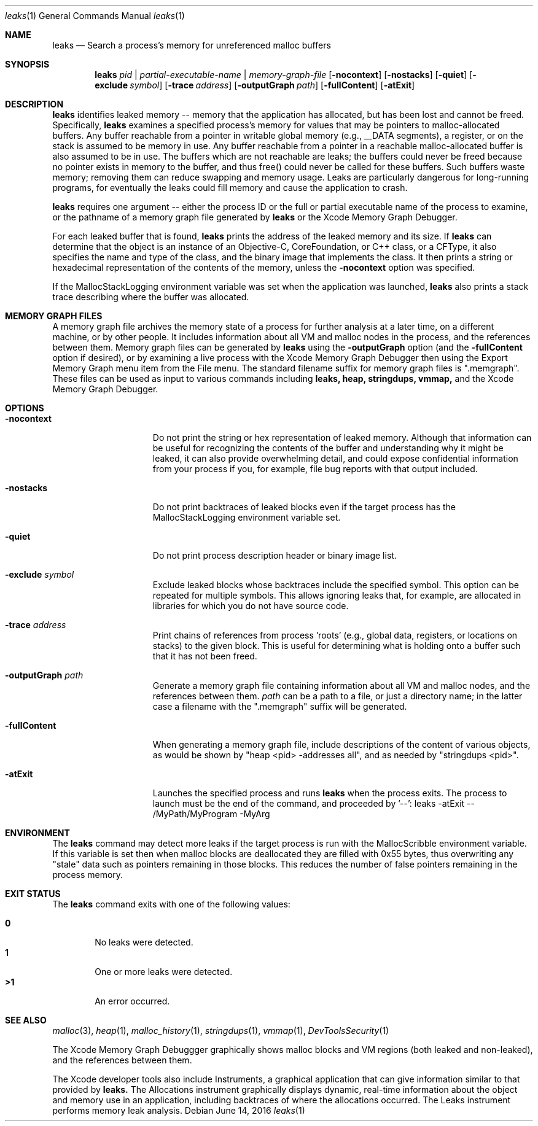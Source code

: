 .\" Copyright (c) 2000-2016 Apple Inc. All rights reserved.
.Dd June 14, 2016
.Dt "leaks" 1
.Os
.Sh NAME
.Nm leaks
.Nd Search a process's memory for unreferenced malloc buffers
.Sh SYNOPSIS
.Nm leaks
.Ar pid | partial-executable-name | memory-graph-file
.Op Fl nocontext
.Op Fl nostacks
.Op Fl quiet
.Op Fl exclude Ar symbol
.Op Fl trace Ar address
.Op Fl outputGraph Ar path
.Op Fl fullContent
.Op Fl atExit
.Sh DESCRIPTION
.Nm leaks
identifies leaked memory -- memory that the application has allocated, but has been lost and cannot be freed.
Specifically,
.Nm leaks
examines a specified process's memory for values that may be pointers to malloc-allocated buffers.
Any buffer reachable from a pointer in writable global memory (e.g., __DATA segments), a register, or on the stack is assumed to be memory in use.
Any buffer reachable from a pointer in a reachable malloc-allocated buffer is also assumed to be in use.
The buffers which are not reachable are leaks; the buffers could never be freed because no pointer exists in memory to the buffer, and thus free()
could never be called for these buffers.
Such buffers waste memory; removing
them can reduce swapping and memory usage.
Leaks are particularly dangerous for long-running programs, for eventually the leaks could fill memory and cause the application to crash.
.Pp
.Nm leaks
requires one argument -- either the process ID or the full or partial executable name
of the process to examine, or the pathname of a memory graph file generated by
.Nm leaks
or the Xcode Memory Graph Debugger.
.Pp
For each leaked buffer that is found,
.Nm leaks
prints the address
of the leaked memory and its size.  If 
.Nm leaks
can determine that the
object is an instance of an Objective-C, CoreFoundation, or C++ class,
or a CFType, it also specifies the name and type of the class, and
the binary image that implements the class.
It then prints a string or hexadecimal representation of the contents of the memory,
unless the 
.Fl nocontext
option was specified.
.Pp
If the MallocStackLogging environment variable was set when the
application was launched, 
.Nm leaks
also prints
a stack trace describing where the buffer was allocated.
.Pp
.Sh MEMORY GRAPH FILES
A memory graph file archives the memory state of a process
for further analysis at a later time, on a different machine,
or by other people.  It includes information about all VM and malloc
nodes in the process, and the references between them.
Memory graph files can be generated by
.Nm leaks
using the
.Fl outputGraph
option (and the
.Fl fullContent
option if desired), or by examining a live process with the Xcode Memory Graph Debugger
then using the Export Memory Graph menu item from the File menu.
The standard filename suffix for memory graph files is ".memgraph".
These files can be used as input to various commands including
.Nm leaks,
.Nm heap,
.Nm stringdups,
.Nm vmmap,
and the Xcode Memory Graph Debugger.
.Pp
.Sh OPTIONS
.Bl -tag -width "-allSplitLibs"
.It Fl nocontext
Do not print the string or hex representation of leaked memory.
Although that information
can be useful for recognizing the contents of the buffer and understanding
why it might be leaked, it can also provide overwhelming detail,
and could expose confidential information from your process if
you, for example, file bug reports with that output included.
.It Fl nostacks
Do not print backtraces of leaked blocks even if the target process has the
MallocStackLogging environment variable set.
.It Fl quiet
Do not print process description header or binary image list.
.It Fl exclude Ar symbol
Exclude leaked blocks whose backtraces include the specified symbol.  This option
can be repeated for multiple symbols.  This allows ignoring leaks that, for
example, are allocated in libraries for which you do not have source code.
.It Fl trace Ar address
Print chains of references from process 'roots' (e.g., global data, registers,
or locations on stacks) to the given block.  This is useful for determining
what is holding onto a buffer such that it has not been freed.
.It Fl outputGraph Ar path
Generate a memory graph file containing information about all VM and malloc
nodes, and the references between them.
.Ar path
can be a path to a file, or just a directory name; in the latter case
a filename with the ".memgraph" suffix will be generated.
.It Fl fullContent
When generating a memory graph file, include descriptions of the content of various objects,
as would be shown by "heap <pid> -addresses all", and as needed by "stringdups <pid>".
.It Fl atExit
Launches the specified process and runs
.Nm leaks
when the process exits.  The process to launch must be the end of the command, and proceeded by '--':
leaks -atExit -- /MyPath/MyProgram -MyArg
.El
.Pp
.Sh ENVIRONMENT
The
.Nm leaks
command may detect more leaks if the target process is run with the MallocScribble environment variable.
If this variable is set then when malloc blocks are deallocated they are filled with 0x55 bytes, thus
overwriting any "stale" data such as pointers remaining in those blocks.  This reduces the number of
false pointers remaining in the process memory.
.Pp
.Sh EXIT STATUS
The
.Nm leaks
command exits with one of the following values:
.Pp
.Bl -tag -width flag -compact
.It Li 0
No leaks were detected.
.It Li 1
One or more leaks were detected.
.It Li \*(Gt1
An error occurred.
.El
.Sh SEE ALSO
.Xr malloc 3 ,
.Xr heap 1 , 
.Xr malloc_history 1 ,
.Xr stringdups 1 ,
.Xr vmmap 1 ,
.Xr DevToolsSecurity 1
.Pp
The Xcode Memory Graph Debuggger graphically shows malloc blocks and VM regions (both leaked and non-leaked),
and the references between them.
.Pp
The Xcode developer tools also include Instruments, a graphical application that can give information similar to that provided by
.Nm leaks.
The Allocations instrument graphically displays dynamic, real-time
information about the object and memory use in an application, including backtraces of where the allocations
occurred.  The Leaks instrument performs memory leak analysis.
